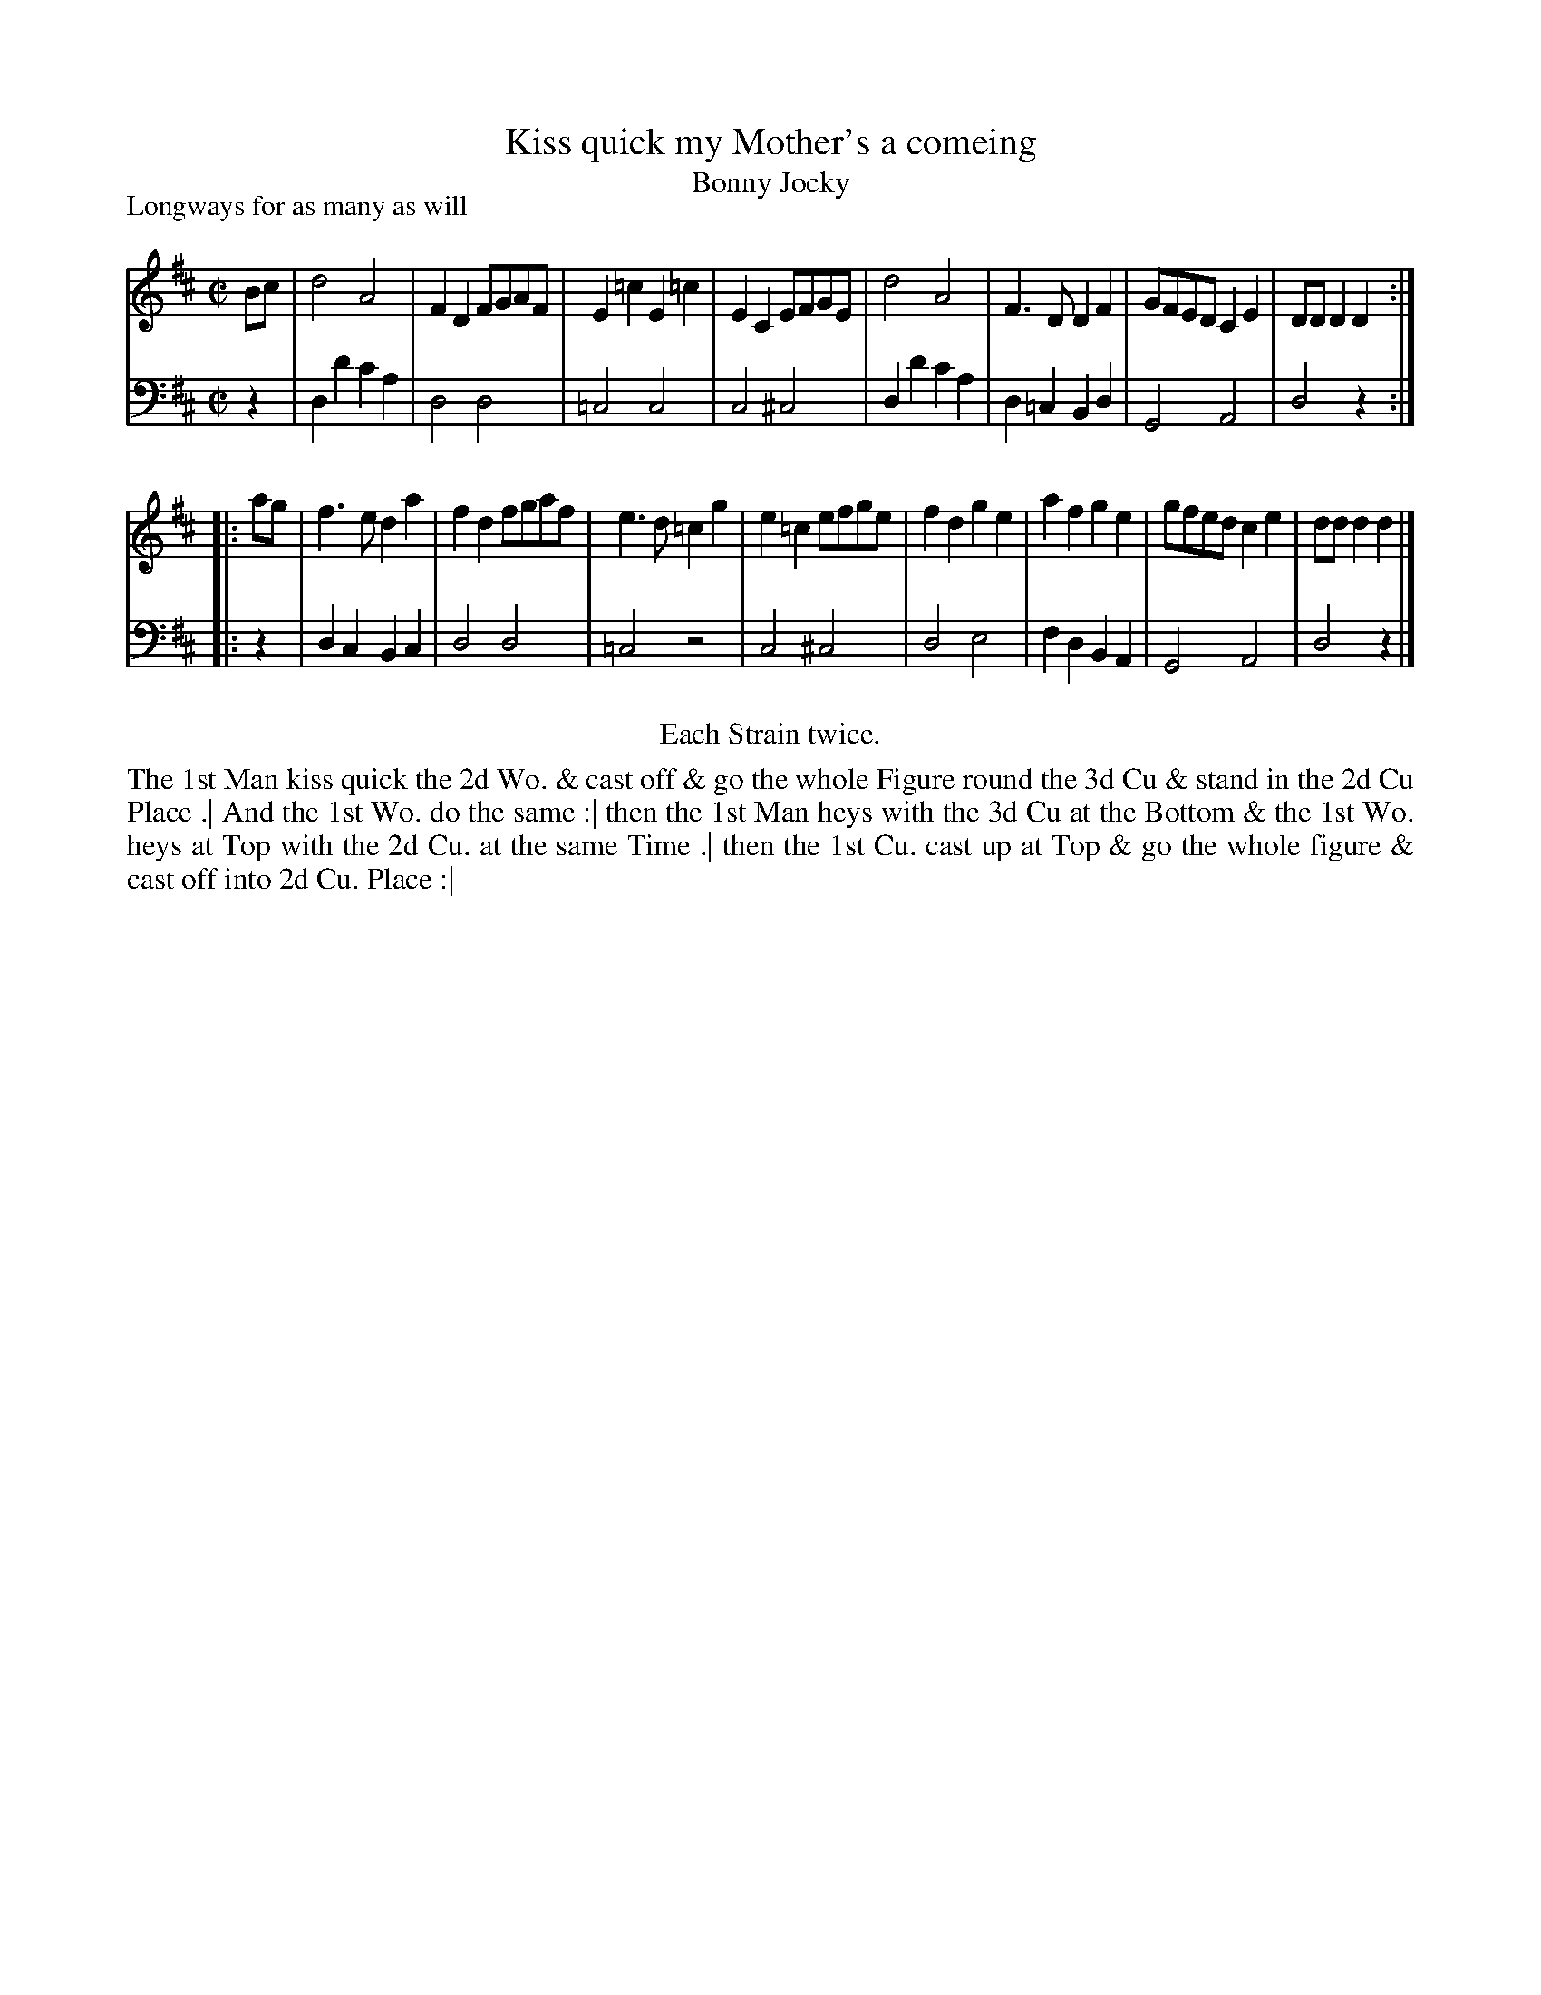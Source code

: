 X: 1072
T: Kiss quick my Mother's a comeing
T: Bonny Jocky
P: Longways for as many as will
R: reel
B: "Caledonian Country Dances" printed by John Walsh for John Johnson, London
S: http://imslp.org/wiki/Caledonian_Country_Dances_with_a_Thorough_Bass_(Various)
Z: 2013 John Chambers <jc:trillian.mit.edu>
N: The 2nd part has initial repeat but no final repeat.
M: C|
L: 1/8
K: D
% - - - - - - - - - - - - - - - - - - - - - - - - -
V: 1
Bc |\
d4 A4 | F2D2 FGAF | E2=c2E2=c2 | E2C2 EFGE |\
d4 A4 | F3D D2F2 | GFED C2E2 | DDD2 D2 :|
|: ag |\
f3e d2a2 | f2d2 fgaf | e3d =c2g2 | e2=c2 efge |\
f2d2 g2e2 | a2f2 g2e2 | gfed c2e2 | ddd2 d2 |]
% - - - - - - - - - - - - - - - - - - - - - - - - -
V: 2 clef=bass middle=d
z2 |\
d2d'2 c'2a2 | d4 d4 | =c4 c4 | c4 ^c4 |\
d2d'2 c'2a2 | d2=c2 B2d2 | G4 A4 | d4 z2 :|
|: z2 |\
d2c2 B2c2 | d4 d4 | =c4 z4 | c4 ^c4 |\
d4 e4 | f2d2 B2A2 | G4 A4 | d4 z2 |]
% - - - - - - - - - - - - - - - - - - - - - - - - -
%%center Each Strain twice.
%%begintext align
The 1st Man kiss quick the 2d Wo. & cast off & go the whole Figure round the 3d Cu & stand in the 2d Cu Place .|
And the 1st Wo. do the same :|
then the 1st Man heys with the 3d Cu at the Bottom & the 1st Wo. heys at Top with the 2d Cu. at the same Time .|
then the 1st Cu. cast up at Top & go the whole figure & cast off into 2d Cu. Place :|
%%endtext

